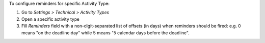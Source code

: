 To configure reminders for specific Activity Type:

#. Go to *Settings > Technical > Activity Types*
#. Open a specific activity type
#. Fill *Reminders* field with a non-digit-separated list of offsets (in days)
   when reminders should be fired: e.g. 0 means "on the deadline day" while
   5 means "5 calendar days before the deadline".
